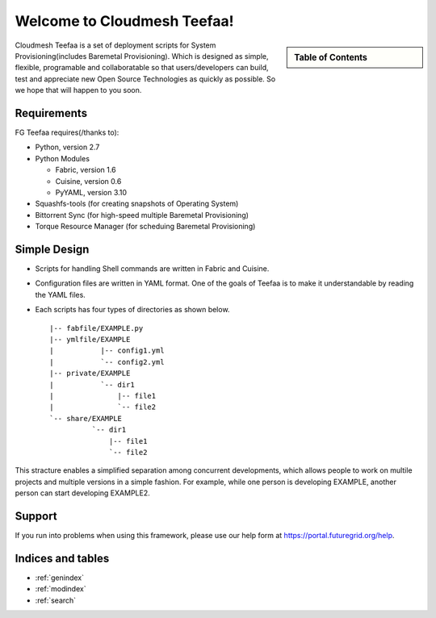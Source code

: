.. raw:: html

 <a href="https://github.com/futuregrid/teefaa"
     class="visible-desktop"><img
    style="position: absolute; top: 40px; right: 0; border: 0;"
    src="https://s3.amazonaws.com/github/ribbons/forkme_right_gray_6d6d6d.png"
    alt="Fork me on GitHub"></a>


Welcome to Cloudmesh Teefaa!
====================

.. sidebar:: Table of Contents

  .. toctree::
   :maxdepth: 2

   usersguide
   modules
   adminguide
   license


Cloudmesh Teefaa is a set of deployment scripts for System Provisioning(includes 
Baremetal Provisioning). Which is designed as simple, flexible, programable and 
collaboratable so that users/developers can build, test and appreciate new Open 
Source Technologies as quickly as possible. So we hope that will happen to you soon.


Requirements
------------

FG Teefaa requires(/thanks to):

* Python, version 2.7
* Python Modules

  - Fabric, version 1.6
  - Cuisine, version 0.6
  - PyYAML, version 3.10

* Squashfs-tools (for creating snapshots of Operating System)
* Bittorrent Sync (for high-speed multiple Baremetal Provisioning)
* Torque Resource Manager (for scheduing Baremetal Provisioning)


Simple Design
-------------

* Scripts for handling Shell commands are written in Fabric and Cuisine.
* Configuration files are written in YAML format. One of the goals of Teefaa 
  is to make it understandable by reading the YAML files.
* Each scripts has four types of directories as shown below. ::

    |-- fabfile/EXAMPLE.py
    |-- ymlfile/EXAMPLE
    |           |-- config1.yml
    |           `-- config2.yml
    |-- private/EXAMPLE
    |           `-- dir1
    |               |-- file1
    |               `-- file2
    `-- share/EXAMPLE
              `-- dir1
                  |-- file1
                  `-- file2

This stracture enables a simplified separation among concurrent developments, which allows 
people to work on multile projects and multiple versions in a simple fashion. For example, 
while one person is developing EXAMPLE, another person can start developing EXAMPLE2.

Support
-------

If you run into problems when using this framework, please use our 
help form at `https://portal.futuregrid.org/help <https://portal.futuregrid.org/help>`_.
 
Indices and tables
------------------

* :ref:`genindex`
* :ref:`modindex`
* :ref:`search`

